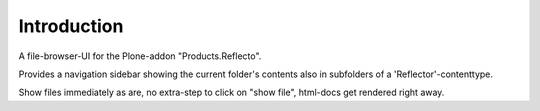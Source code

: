 Introduction
============

A file-browser-UI for the Plone-addon "Products.Reflecto".

Provides a navigation sidebar showing the current folder's contents also in
subfolders of a 'Reflector'-contenttype.

Show files immediately as are, no extra-step to click on "show file",
html-docs get rendered right away.
